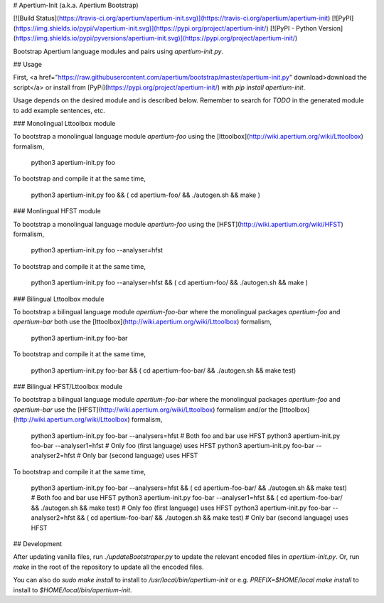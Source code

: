 # Apertium-Init (a.k.a. Apertium Bootstrap)

[![Build Status](https://travis-ci.org/apertium/apertium-init.svg)](https://travis-ci.org/apertium/apertium-init)
[![PyPI](https://img.shields.io/pypi/v/apertium-init.svg)](https://pypi.org/project/apertium-init/)
[![PyPI - Python Version](https://img.shields.io/pypi/pyversions/apertium-init.svg)](https://pypi.org/project/apertium-init/)

Bootstrap Apertium language modules and pairs using `apertium-init.py`.

## Usage

First, <a href="https://raw.githubusercontent.com/apertium/bootstrap/master/apertium-init.py" download>download the script</a>
or install from [PyPi](https://pypi.org/project/apertium-init/) with `pip install apertium-init`.

Usage depends on the desired module and is described below. Remember to
search for `TODO` in the generated module to add example sentences, etc.

### Monolingual Lttoolbox module

To bootstrap a monolingual language module `apertium-foo` using the
[lttoolbox](http://wiki.apertium.org/wiki/Lttoolbox) formalism,

    python3 apertium-init.py foo

To bootstrap and compile it at the same time,

    python3 apertium-init.py foo && ( cd apertium-foo/ && ./autogen.sh && make )

### Monlingual HFST module

To bootstrap a monolingual language module `apertium-foo` using the
[HFST](http://wiki.apertium.org/wiki/HFST) formalism,

    python3 apertium-init.py foo --analyser=hfst

To bootstrap and compile it at the same time,

    python3 apertium-init.py foo --analyser=hfst && ( cd apertium-foo/ && ./autogen.sh && make )

### Bilingual Lttoolbox module

To bootstrap a bilingual language module `apertium-foo-bar` where the
monolingual packages `apertium-foo` and `apertium-bar` both use the
[lttoolbox](http://wiki.apertium.org/wiki/Lttoolbox) formalism,

    python3 apertium-init.py foo-bar

To bootstrap and compile it at the same time,

    python3 apertium-init.py foo-bar && ( cd apertium-foo-bar/ && ./autogen.sh && make test)

### Bilingual HFST/Lttoolbox module

To bootstrap a bilingual language module `apertium-foo-bar` where the
monolingual packages `apertium-foo` and `apertium-bar` use the
[HFST](http://wiki.apertium.org/wiki/Lttoolbox) formalism and/or the
[lttoolbox](http://wiki.apertium.org/wiki/Lttoolbox) formalism,

    python3 apertium-init.py foo-bar --analysers=hfst # Both foo and bar use HFST
    python3 apertium-init.py foo-bar --analyser1=hfst # Only foo (first language) uses HFST
    python3 apertium-init.py foo-bar --analyser2=hfst # Only bar (second language) uses HFST

To bootstrap and compile it at the same time,

    python3 apertium-init.py foo-bar --analysers=hfst && ( cd apertium-foo-bar/ && ./autogen.sh && make test) # Both foo and bar use HFST
    python3 apertium-init.py foo-bar --analyser1=hfst && ( cd apertium-foo-bar/ && ./autogen.sh && make test) # Only foo (first language) uses HFST
    python3 apertium-init.py foo-bar --analyser2=hfst && ( cd apertium-foo-bar/ && ./autogen.sh && make test) # Only bar (second language) uses HFST

## Development

After updating vanilla files, run `./updateBootstraper.py` to update the
relevant encoded files in `apertium-init.py`. Or, run `make` in the root
of the repository to update all the encoded files.

You can also do `sudo make install` to install to `/usr/local/bin/apertium-init`
or e.g. `PREFIX=$HOME/local make install` to install to `$HOME/local/bin/apertium-init`.


